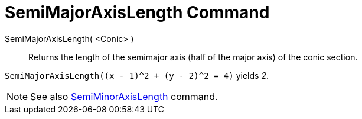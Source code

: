 = SemiMajorAxisLength Command

SemiMajorAxisLength( <Conic> )::
  Returns the length of the semimajor axis (half of the major axis) of the conic section.

[EXAMPLE]
====

`++SemiMajorAxisLength((x - 1)^2 + (y - 2)^2 = 4)++` yields _2_.

====

[NOTE]
====

See also xref:/commands/SemiMinorAxisLength.adoc[SemiMinorAxisLength] command.

====
